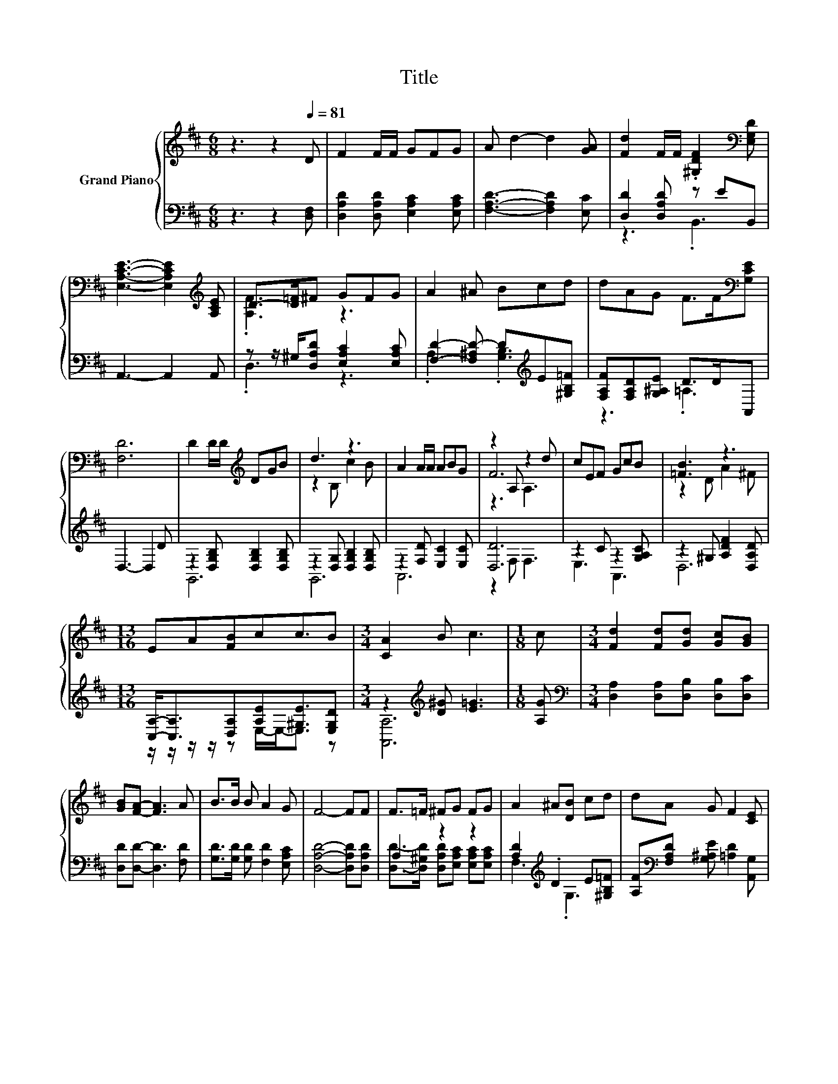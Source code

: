 X:1
T:Title
%%score { ( 1 4 5 ) | ( 2 3 ) }
L:1/8
M:6/8
K:D
V:1 treble nm="Grand Piano"
V:4 treble 
V:5 treble 
V:2 bass 
V:3 bass 
V:1
 z3 z2[Q:1/4=81] D | F2 F/F/ GFG | A d2- d2 [GA] | [Fd]2 F/F/ .[^G,DF]2[K:bass] [E,G,D] | %4
 [E,A,CE]3- [E,A,CE]2[K:treble] [A,CE] | D->[D=F]^F GFG | A2 ^A Bcd | dAG F>F[K:bass][G,CE] | %8
 [F,D]6 | D2 D/D/[K:treble] DGB | d3 z3 | A2 A/A/ ABG | z2 A, z2 d | cEF GcB | [=FB]3 z3 | %15
[M:13/16] EA[FB]cc3/2B |[M:3/4] [CA]2 B c3 |[M:1/8] c |[M:3/4] [Fd]2 [Fd][Gd] [Gc][GB] | %19
 [GB][FA]- [FA]3 A | B>B B A2 G | F4- FF | F>=F ^FG FG | A2 ^A[DB] cd | dA G F2 [CE] | %25
[M:5/8] D-D- D3 |] %26
V:2
 z3 z2 [D,F,] | [D,A,D]2 [D,A,D] [E,A,C]2 [E,A,C] | [F,A,D]3- [F,A,D]2 [E,C] | %3
 [D,D]2 [D,A,D] z EB,, | A,,3- A,,2 A,, | z z/ ^G,/[D,A,D] [E,A,C]2 [E,A,C] | %6
 [F,D]2- [F,^A,D-] D[K:treble]E[^G,B,=F] | [F,A,F][F,A,D][G,^A,E] D>DA,, | D,3- D,2 D | %9
 z2 [D,G,B,] [D,G,B,]2 [D,G,B,] | z2 [D,G,] [D,G,B,]2 [D,G,B,] | z2 [F,D] [E,C]2 [E,C] | [D,D]6 | %13
 z2 C z2 [G,A,C] | z2 ^G, [A,DF]2 [D,A,D] |[M:13/16] [C,A,]-<[C,A,][D,A,][A,E][^G,E]3/2[E,G,D] | %16
[M:3/4] z2[K:treble] [D^G] [E=G]3 |[M:1/8] [A,G] | %18
[M:3/4][K:bass] [D,A,]2 [D,A,][D,B,] [D,B,][D,C] | [D,D][D,D]- [D,D]3 [F,D] | %20
 [G,D]>[G,D] [G,D] [F,D]2 [E,A,C] | [D,A,D]4- [D,A,D][D,A,D] | A,2 z2 z2 | %23
 [A,D]2[K:treble] .D2 E[^G,B,=F] | [A,F][K:bass][F,A,D] [G,^A,E] [=A,D]2 [A,,G,] | %25
[M:5/8] [D,F,]-[D,F,]- [D,F,]3 |] %26
V:3
 x6 | x6 | x6 | z3 .B,,3 | x6 | .D,3 z3 | .A,3 .[G,B,]3[K:treble] | z3 .=A,3 | x6 | G,,6 | G,,6 | %11
 A,,6 | z2 F, F,3 | E,3 A,,3 | D,6 |[M:13/16] z/ z/ z/ z/ z E,/-E,-<E, z | %16
[M:3/4] [A,,A,]6[K:treble] |[M:1/8] x |[M:3/4][K:bass] x6 | x6 | x6 | x6 | %22
 [D,D]->[D,^G,D] [D,A,D][E,A,C] [E,A,C][E,A,C] | F,3[K:treble] .G,3 | x[K:bass] x5 |[M:5/8] x5 |] %26
V:4
 x6 | x6 | x6 | x5[K:bass] x | x5[K:treble] x | .[A,F]3 z3 | x6 | x5[K:bass] x | x6 | %9
 x3[K:treble] x3 | z2 B, c2 B | x6 | F6 | x6 | z2 D A2 ^F |[M:13/16] x13/2 |[M:3/4] x6 |[M:1/8] x | %18
[M:3/4] x6 | x6 | x6 | x6 | x6 | x6 | x6 |[M:5/8] x5 |] %26
V:5
 x6 | x6 | x6 | x5[K:bass] x | x5[K:treble] x | x6 | x6 | x5[K:bass] x | x6 | x3[K:treble] x3 | %10
 x6 | x6 | z3 A,3 | x6 | x6 |[M:13/16] x13/2 |[M:3/4] x6 |[M:1/8] x |[M:3/4] x6 | x6 | x6 | x6 | %22
 x6 | x6 | x6 |[M:5/8] x5 |] %26

